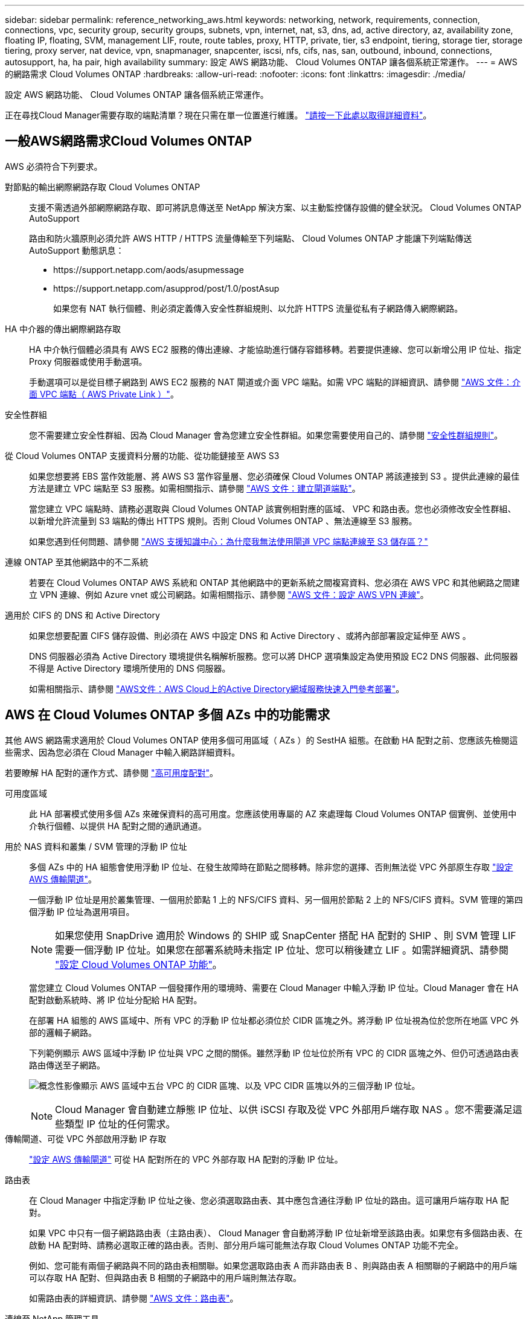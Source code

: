 ---
sidebar: sidebar 
permalink: reference_networking_aws.html 
keywords: networking, network, requirements, connection, connections, vpc, security group, security groups, subnets, vpn, internet, nat, s3, dns, ad, active directory, az, availability zone, floating IP, floating, SVM, management LIF, route, route tables, proxy, HTTP, private, tier, s3 endpoint, tiering, storage tier, storage tiering, proxy server, nat device, vpn, snapmanager, snapcenter, iscsi, nfs, cifs, nas, san, outbound, inbound, connections, autosupport, ha, ha pair, high availability 
summary: 設定 AWS 網路功能、 Cloud Volumes ONTAP 讓各個系統正常運作。 
---
= AWS 的網路需求 Cloud Volumes ONTAP
:hardbreaks:
:allow-uri-read: 
:nofooter: 
:icons: font
:linkattrs: 
:imagesdir: ./media/


[role="lead"]
設定 AWS 網路功能、 Cloud Volumes ONTAP 讓各個系統正常運作。

****
正在尋找Cloud Manager需要存取的端點清單？現在只需在單一位置進行維護。 link:reference_networking_cloud_manager.html["請按一下此處以取得詳細資料"]。

****


== 一般AWS網路需求Cloud Volumes ONTAP

AWS 必須符合下列要求。

對節點的輸出網際網路存取 Cloud Volumes ONTAP:: 支援不需透過外部網際網路存取、即可將訊息傳送至 NetApp 解決方案、以主動監控儲存設備的健全狀況。 Cloud Volumes ONTAP AutoSupport
+
--
路由和防火牆原則必須允許 AWS HTTP / HTTPS 流量傳輸至下列端點、 Cloud Volumes ONTAP 才能讓下列端點傳送 AutoSupport 動態訊息：

* \https://support.netapp.com/aods/asupmessage
* \https://support.netapp.com/asupprod/post/1.0/postAsup
+
如果您有 NAT 執行個體、則必須定義傳入安全性群組規則、以允許 HTTPS 流量從私有子網路傳入網際網路。



--
HA 中介器的傳出網際網路存取:: HA 中介執行個體必須具有 AWS EC2 服務的傳出連線、才能協助進行儲存容錯移轉。若要提供連線、您可以新增公用 IP 位址、指定 Proxy 伺服器或使用手動選項。
+
--
手動選項可以是從目標子網路到 AWS EC2 服務的 NAT 閘道或介面 VPC 端點。如需 VPC 端點的詳細資訊、請參閱 http://docs.aws.amazon.com/AmazonVPC/latest/UserGuide/vpce-interface.html["AWS 文件：介面 VPC 端點（ AWS Private Link ）"^]。

--
安全性群組:: 您不需要建立安全性群組、因為 Cloud Manager 會為您建立安全性群組。如果您需要使用自己的、請參閱 link:reference_security_groups.html["安全性群組規則"]。
從 Cloud Volumes ONTAP 支援資料分層的功能、從功能鏈接至 AWS S3:: 如果您想要將 EBS 當作效能層、將 AWS S3 當作容量層、您必須確保 Cloud Volumes ONTAP 將該連接到 S3 。提供此連線的最佳方法是建立 VPC 端點至 S3 服務。如需相關指示、請參閱 https://docs.aws.amazon.com/AmazonVPC/latest/UserGuide/vpce-gateway.html#create-gateway-endpoint["AWS 文件：建立閘道端點"^]。
+
--
當您建立 VPC 端點時、請務必選取與 Cloud Volumes ONTAP 該實例相對應的區域、 VPC 和路由表。您也必須修改安全性群組、以新增允許流量到 S3 端點的傳出 HTTPS 規則。否則 Cloud Volumes ONTAP 、無法連線至 S3 服務。

如果您遇到任何問題、請參閱 https://aws.amazon.com/premiumsupport/knowledge-center/connect-s3-vpc-endpoint/["AWS 支援知識中心：為什麼我無法使用閘道 VPC 端點連線至 S3 儲存區？"^]

--
連線 ONTAP 至其他網路中的不二系統:: 若要在 Cloud Volumes ONTAP AWS 系統和 ONTAP 其他網路中的更新系統之間複寫資料、您必須在 AWS VPC 和其他網路之間建立 VPN 連線、例如 Azure vnet 或公司網路。如需相關指示、請參閱 https://docs.aws.amazon.com/AmazonVPC/latest/UserGuide/SetUpVPNConnections.html["AWS 文件：設定 AWS VPN 連線"^]。
適用於 CIFS 的 DNS 和 Active Directory:: 如果您想要配置 CIFS 儲存設備、則必須在 AWS 中設定 DNS 和 Active Directory 、或將內部部署設定延伸至 AWS 。
+
--
DNS 伺服器必須為 Active Directory 環境提供名稱解析服務。您可以將 DHCP 選項集設定為使用預設 EC2 DNS 伺服器、此伺服器不得是 Active Directory 環境所使用的 DNS 伺服器。

如需相關指示、請參閱 https://s3.amazonaws.com/quickstart-reference/microsoft/activedirectory/latest/doc/Microsoft_Active_Directory_Quick_Start.pdf["AWS文件：AWS Cloud上的Active Directory網域服務快速入門參考部署"^]。

--




== AWS 在 Cloud Volumes ONTAP 多個 AZs 中的功能需求

其他 AWS 網路需求適用於 Cloud Volumes ONTAP 使用多個可用區域（ AZs ）的 SestHA 組態。在啟動 HA 配對之前、您應該先檢閱這些需求、因為您必須在 Cloud Manager 中輸入網路詳細資料。

若要瞭解 HA 配對的運作方式、請參閱 link:concept_ha.html["高可用度配對"]。

可用度區域:: 此 HA 部署模式使用多個 AZs 來確保資料的高可用度。您應該使用專屬的 AZ 來處理每 Cloud Volumes ONTAP 個實例、並使用中介執行個體、以提供 HA 配對之間的通訊通道。
用於 NAS 資料和叢集 / SVM 管理的浮動 IP 位址:: 多個 AZs 中的 HA 組態會使用浮動 IP 位址、在發生故障時在節點之間移轉。除非您的選擇、否則無法從 VPC 外部原生存取 link:task_setting_up_transit_gateway.html["設定 AWS 傳輸閘道"]。
+
--
一個浮動 IP 位址是用於叢集管理、一個用於節點 1 上的 NFS/CIFS 資料、另一個用於節點 2 上的 NFS/CIFS 資料。SVM 管理的第四個浮動 IP 位址為選用項目。


NOTE: 如果您使用 SnapDrive 適用於 Windows 的 SHIP 或 SnapCenter 搭配 HA 配對的 SHIP 、則 SVM 管理 LIF 需要一個浮動 IP 位址。如果您在部署系統時未指定 IP 位址、您可以稍後建立 LIF 。如需詳細資訊、請參閱 link:task_setting_up_ontap_cloud.html["設定 Cloud Volumes ONTAP 功能"]。

當您建立 Cloud Volumes ONTAP 一個發揮作用的環境時、需要在 Cloud Manager 中輸入浮動 IP 位址。Cloud Manager 會在 HA 配對啟動系統時、將 IP 位址分配給 HA 配對。

在部署 HA 組態的 AWS 區域中、所有 VPC 的浮動 IP 位址都必須位於 CIDR 區塊之外。將浮動 IP 位址視為位於您所在地區 VPC 外部的邏輯子網路。

下列範例顯示 AWS 區域中浮動 IP 位址與 VPC 之間的關係。雖然浮動 IP 位址位於所有 VPC 的 CIDR 區塊之外、但仍可透過路由表路由傳送至子網路。

image:diagram_ha_floating_ips.png["概念性影像顯示 AWS 區域中五台 VPC 的 CIDR 區塊、以及 VPC CIDR 區塊以外的三個浮動 IP 位址。"]


NOTE: Cloud Manager 會自動建立靜態 IP 位址、以供 iSCSI 存取及從 VPC 外部用戶端存取 NAS 。您不需要滿足這些類型 IP 位址的任何需求。

--
傳輸閘道、可從 VPC 外部啟用浮動 IP 存取:: link:task_setting_up_transit_gateway.html["設定 AWS 傳輸閘道"] 可從 HA 配對所在的 VPC 外部存取 HA 配對的浮動 IP 位址。
路由表:: 在 Cloud Manager 中指定浮動 IP 位址之後、您必須選取路由表、其中應包含通往浮動 IP 位址的路由。這可讓用戶端存取 HA 配對。
+
--
如果 VPC 中只有一個子網路路由表（主路由表）、 Cloud Manager 會自動將浮動 IP 位址新增至該路由表。如果您有多個路由表、在啟動 HA 配對時、請務必選取正確的路由表。否則、部分用戶端可能無法存取 Cloud Volumes ONTAP 功能不完全。

例如、您可能有兩個子網路與不同的路由表相關聯。如果您選取路由表 A 而非路由表 B 、則與路由表 A 相關聯的子網路中的用戶端可以存取 HA 配對、但與路由表 B 相關的子網路中的用戶端則無法存取。

如需路由表的詳細資訊、請參閱 http://docs.aws.amazon.com/AmazonVPC/latest/UserGuide/VPC_Route_Tables.html["AWS 文件：路由表"^]。

--
連線至 NetApp 管理工具:: 若要將 NetApp 管理工具搭配多個 AZs 中的 HA 組態使用、您有兩種連線選項：
+
--
. 在不同的 VPC 和中部署 NetApp 管理工具 link:task_setting_up_transit_gateway.html["設定 AWS 傳輸閘道"]。閘道可讓您從 VPC 外部存取叢集管理介面的浮動 IP 位址。
. 在與 NAS 用戶端相同的 VPC 中部署 NetApp 管理工具、其路由組態與 NAS 用戶端相似。


--




=== 組態範例

下圖顯示 AWS 以主動 - 被動式組態運作時的最佳 HA 組態：

image:diagram_ha_networking.png["概念性影像、顯示 Cloud Volumes ONTAP 以 EzeHA 架構為基礎的元件：兩 Cloud Volumes ONTAP 個 Ez供 節點和一個中介執行個體、每個執行個體位於不同的可用度區域。"]



== VPC組態範例

若要更深入瞭Cloud Volumes ONTAP 解如何在AWS中部署Cloud Manager和功能、您應該檢閱最常見的VPC組態。

* 具有公有和私有子網路及NAT裝置的VPC
* 具有私有子網路和VPN連線的VPC、可連線至您的網路




=== 具有公有和私有子網路及NAT裝置的VPC

此VPC組態包括公有和私有子網路、將VPC連接至網際網路的網際網路閘道、以及在公有子網路中啟用傳出網際網路流量的NAT閘道或NAT執行個體。在此組態中、您可以在公有子網路或私有子網路中執行Cloud Manager、但建議使用公有子網路、因為它允許從VPC以外的主機存取。然後、您可以在Cloud Volumes ONTAP 私有子網路中啟動執行個體。


NOTE: 您可以使用HTTP Proxy來提供網際網路連線功能、而非使用NAT裝置。

如需此案例的詳細資訊、請參閱 http://docs.aws.amazon.com/AmazonVPC/latest/UserGuide/VPC_Scenario2.html["AWS文件：情境2：VPC搭配公有和私有子網路（NAT）"^]。

下圖顯示在公有子網路中執行的Cloud Manager、以及在私有子網路中執行的單一節點系統：

image:diagram_vpc_public_and_private.png["本圖顯示Cloud Manager和在公有子網路中執行的NAT執行個體、Cloud Volumes ONTAP 以及在私有子網路中執行的執行個體、以及執行個體。"]



=== 具有私有子網路和VPN連線的VPC、可連線至您的網路

這種VPC組態是混合雲組態、Cloud Volumes ONTAP 其中的功能是將效能提升到私有環境的延伸。此組態包括私有子網路和虛擬私有閘道、並可透過VPN連線至您的網路。透過VPN通道路由可讓EC2執行個體透過網路和防火牆存取網際網路。您可以在私有子網路或資料中心執行Cloud Manager。接著您會在Cloud Volumes ONTAP 私有子網路中啟動效能不均。


NOTE: 您也可以在此組態中使用Proxy伺服器來允許網際網路存取。Proxy伺服器可以位於您的資料中心或AWS中。

如果您想要在FAS 資料中心的支援系統和Cloud Volumes ONTAP AWS的支援系統之間複寫資料、您應該使用VPN連線、以確保連結安全無虞。

如需此案例的詳細資訊、請參閱 http://docs.aws.amazon.com/AmazonVPC/latest/UserGuide/VPC_Scenario4.html["AWS文件：案例4：VPC僅含私有子網路和AWS託管VPN存取"^]。

下圖顯示在資料中心執行的Cloud Manager、以及在私有子網路中執行的單一節點系統：

image:diagram_vpc_private.png["本圖顯示在資料中心執行的Cloud Manager、Cloud Volumes ONTAP 以及在私有子網路中執行的執行個體、以及執行個體。資料中心與Amazon Web Services之間有VPN連線。"]
